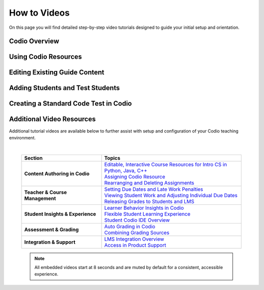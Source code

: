 .. meta::
   :description: Videos to help you get started with Codio

.. _how-to-videos:

How to Videos
=============

On this page you will find detailed step-by-step video tutorials designed to guide your initial setup and orientation.





Codio Overview
~~~~~~~~~~~~~~~

.. raw:: html


    <script src="https://fast.wistia.com/embed/medias/5z8sv6nw5q.jsonp" async></script><script src="https://fast.wistia.com/assets/external/E-v1.js" async></script> <div class="wistia_responsive_padding" style="padding:56.25% 0 0 0;position:relative;"><div class="wistia_responsive_wrapper" style="height:100%;left:0;position:absolute;top:0;width:100%;"><div class="wistia_embed wistia_async_5z8sv6nw5q videoFoam=true muted=true" style="height:100%;position:relative;width:100%"><div class="wistia_swatch" style="height:100%;left:0;opacity:0;overflow:hidden;position:absolute;top:0;transition:opacity 200ms;width:100%;"><img src="https://fast.wistia.com/embed/medias/5z8sv6nw5q/swatch" style="filter:blur(5px);height:100%;object-fit:contain;width:100%;" alt="" aria-hidden="true" onload="this.parentNode.style.opacity=1;" /></div></div></div></div><script>window._wq = window._wq || [];_wq.push({ id: "5z8sv6nw5q", onReady: function(video) {video.mute(); video.time(8);}});</script>




Using Codio Resources
~~~~~~~~~~~~~~~~~~~~~~

.. raw:: html


    <script src="https://fast.wistia.com/embed/medias/kpwbszlupk.jsonp" async></script><div class="wistia_responsive_padding" style="padding:56.25% 0 0 0;position:relative;"><div class="wistia_responsive_wrapper" style="height:100%;left:0;position:absolute;top:0;width:100%;"><div class="wistia_embed wistia_async_kpwbszlupk videoFoam=true muted=true" style="height:100%;position:relative;width:100%"><div class="wistia_swatch" style="height:100%;left:0;opacity:0;overflow:hidden;position:absolute;top:0;transition:opacity 200ms;width:100%;"><img src="https://fast.wistia.com/embed/medias/kpwbszlupk/swatch" style="filter:blur(5px);height:100%;object-fit:contain;width:100%;" alt="" aria-hidden="true" onload="this.parentNode.style.opacity=1;" /></div></div></div></div><script>window._wq = window._wq || [];_wq.push({ id: "kpwbszlupk", onReady: function(video) {video.mute(); video.time(8); }});</script>



Editing Existing Guide Content
~~~~~~~~~~~~~~~~~~~~~~~~~~~~~~~

.. raw:: html


    <script src="https://fast.wistia.com/embed/medias/011ctesax7.jsonp" async></script><div class="wistia_responsive_padding" style="padding:56.25% 0 0 0;position:relative;"><div class="wistia_responsive_wrapper" style="height:100%;left:0;position:absolute;top:0;width:100%;"><div class="wistia_embed wistia_async_011ctesax7 videoFoam=true muted=true" style="height:100%;position:relative;width:100%"><div class="wistia_swatch" style="height:100%;left:0;opacity:0;overflow:hidden;position:absolute;top:0;transition:opacity 200ms;width:100%;"><img src="https://fast.wistia.com/embed/medias/011ctesax7/swatch" style="filter:blur(5px);height:100%;object-fit:contain;width:100%;" alt="" aria-hidden="true" onload="this.parentNode.style.opacity=1;" /></div></div></div></div><script>window._wq = window._wq || [];_wq.push({ id: "011ctesax7", onReady: function(video) {video.mute(); video.time(8); }});</script>


    
Adding Students and Test Students 
~~~~~~~~~~~~~~~~~~~~~~~~~~~~~~~~~

.. raw:: html


    <script src="https://fast.wistia.com/embed/medias/u19upfunmo.jsonp" async></script><div class="wistia_responsive_padding" style="padding:56.25% 0 0 0;position:relative;"><div class="wistia_responsive_wrapper" style="height:100%;left:0;position:absolute;top:0;width:100%;"><div class="wistia_embed wistia_async_u19upfunmo videoFoam=true muted=true" style="height:100%;position:relative;width:100%"><div class="wistia_swatch" style="height:100%;left:0;opacity:0;overflow:hidden;position:absolute;top:0;transition:opacity 200ms;width:100%;"><img src="https://fast.wistia.com/embed/medias/u19upfunmo/swatch" style="filter:blur(5px);height:100%;object-fit:contain;width:100%;" alt="" aria-hidden="true" onload="this.parentNode.style.opacity=1;" /></div></div></div></div><script>window._wq = window._wq || [];_wq.push({ id: "u19upfunmo", onReady: function(video) {video.mute(); video.time(8);}});</script>



Creating a Standard Code Test in Codio
~~~~~~~~~~~~~~~~~~~~~~~~~~~~~~~~~~~~~~~

.. raw:: html

    <script src="https://fast.wistia.com/embed/medias/rsmrdwd2y2.jsonp" async></script><div class="wistia_responsive_padding" style="padding:56.25% 0 0 0;position:relative;"><div class="wistia_responsive_wrapper" style="height:100%;left:0;position:absolute;top:0;width:100%;"><div class="wistia_embed wistia_async_rsmrdwd2y2 videoFoam=true muted=true" style="height:100%;position:relative;width:100%"><div class="wistia_swatch" style="height:100%;left:0;opacity:0;overflow:hidden;position:absolute;top:0;transition:opacity 200ms;width:100%;"><img src="https://fast.wistia.com/embed/medias/rsmrdwd2y2/swatch" style="filter:blur(5px);height:100%;object-fit:contain;width:100%;" alt="" aria-hidden="true" onload="this.parentNode.style.opacity=1;" /></div></div></div></div><script>window._wq = window._wq || [];_wq.push({ id: "rsmrdwd2y2", onReady: function(video) {video.mute(); video.time(8); }});</script>



Additional Video Resources 
~~~~~~~~~~~~~~~~~~~~~~~~~~

Additional tutorial videos are available below to further assist with setup and configuration of your Codio teaching environment.

|

 .. list-table:: 
   :header-rows: 1
   :widths: 40 70

   * - **Section**
     - **Topics**
   * - **Content Authoring in Codio**
     - | `Editable, Interactive Course Resources for Intro CS in Python, Java, C++ <https://codio.wistia.com/medias/yhjwxe1cgp>`_
       | `Assigning Codio Resource <https://codio.wistia.com/medias/kpwbszlupk>`_
       | `Rearranging and Deleting Assignments <https://codio.wistia.com/medias/z1k91dt74d>`_
   * - **Teacher & Course Management**
     - | `Setting Due Dates and Late Work Penalties <https://codio.wistia.com/medias/xq41jq47mp>`_
       | `Viewing Student Work and Adjusting Individual Due Dates <https://codio.wistia.com/medias/1hb4bg1igk>`_
       | `Releasing Grades to Students and LMS <https://codio.wistia.com/medias/63ls7s10qq>`_
   * - **Student Insights & Experience**
     - | `Learner Behavior Insights in Codio <https://codio.wistia.com/medias/6s4dihtc0k>`_
       | `Flexible Student Learning Experience <https://codio.wistia.com/medias/igr61rump5>`_
       | `Student Codio IDE Overview <https://codio.wistia.com/medias/7aevzapmtp>`_
   * - **Assessment & Grading**
     - | `Auto Grading in Codio <https://codio.wistia.com/medias/wmgnz6sh9s>`_
       | `Combining Grading Sources <https://codio.wistia.com/medias/yk8uqpdbkr>`_
   * - **Integration & Support**
     - | `LMS Integration Overview <https://codio.wistia.com/medias/865a2ezdu6>`_
       | `Access in Product Support <https://codio.wistia.com/medias/ocgmunu5m3>`_



 .. note::
    All embedded videos start at 8 seconds and are muted by default for a consistent, accessible experience.
